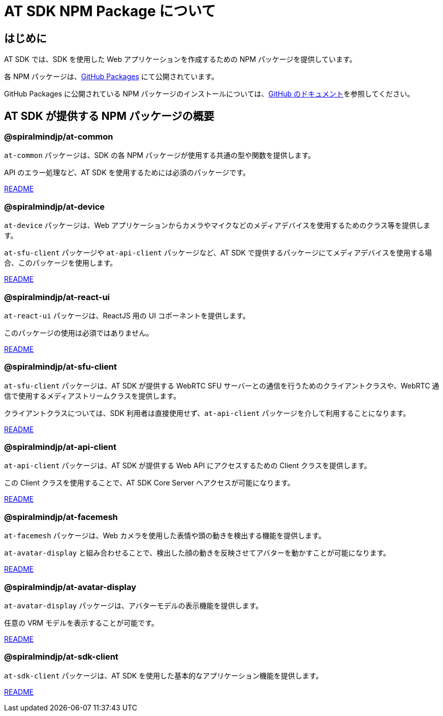 = AT SDK NPM Package について

== はじめに

AT SDK では、SDK を使用した Web アプリケーションを作成するための NPM パッケージを提供しています。

各 NPM パッケージは、link:https://docs.github.com/ja/packages[GitHub Packages] にて公開されています。

GitHub Packages に公開されている NPM パッケージのインストールについては、link:https://docs.github.com/ja/packages/working-with-a-github-packages-registry/working-with-the-npm-registry#installing-a-package[GitHub のドキュメント]を参照してください。

== AT SDK が提供する NPM パッケージの概要

=== @spiralmindjp/at-common

`at-common` パッケージは、SDK の各 NPM パッケージが使用する共通の型や関数を提供します。

API のエラー処理など、AT SDK を使用するためには必須のパッケージです。

link:./npm-packages/at-common/README.md[README]

=== @spiralmindjp/at-device

`at-device` パッケージは、Web アプリケーションからカメラやマイクなどのメディアデバイスを使用するためのクラス等を提供します。

`at-sfu-client` パッケージや `at-api-client` パッケージなど、AT SDK で提供するパッケージにてメディアデバイスを使用する場合、このパッケージを使用します。

link:./npm-packages/at-device/README.md[README]

=== @spiralmindjp/at-react-ui

`at-react-ui` パッケージは、ReactJS 用の UI コポーネントを提供します。

このパッケージの使用は必須ではありません。

link:./npm-packages/at-react-ui/README.md[README]

=== @spiralmindjp/at-sfu-client

`at-sfu-client` パッケージは、AT SDK が提供する WebRTC SFU サーバーとの通信を行うためのクライアントクラスや、WebRTC 通信で使用するメディアストリームクラスを提供します。

クライアントクラスについては、SDK 利用者は直接使用せず、`at-api-client` パッケージを介して利用することになります。

link:./npm-packages/at-sfu-client/README.md[README]

=== @spiralmindjp/at-api-client

`at-api-client` パッケージは、AT SDK が提供する Web API にアクセスするための Client クラスを提供します。

この Client クラスを使用することで、AT SDK Core Server へアクセスが可能になります。

link:./npm-packages/at-api-client/README.md[README]

=== @spiralmindjp/at-facemesh

`at-facemesh` パッケージは、Web カメラを使用した表情や頭の動きを検出する機能を提供します。

`at-avatar-display` と組み合わせることで、検出した顔の動きを反映させてアバターを動かすことが可能になります。

link:./npm-packages/at-facemesh/README.md[README]

=== @spiralmindjp/at-avatar-display

`at-avatar-display` パッケージは、アバターモデルの表示機能を提供します。

任意の VRM モデルを表示することが可能です。

link:./npm-packages/at-avatar-display/README.md[README]

=== @spiralmindjp/at-sdk-client

`at-sdk-client` パッケージは、AT SDK を使用した基本的なアプリケーション機能を提供します。

link:./npm-packages/at-sdk-client/README.md[README]
